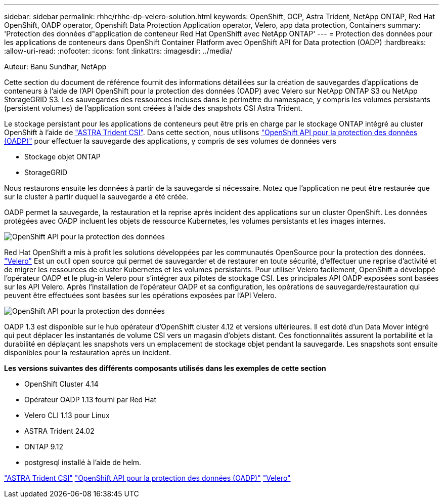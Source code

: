 ---
sidebar: sidebar 
permalink: rhhc/rhhc-dp-velero-solution.html 
keywords: OpenShift, OCP, Astra Trident, NetApp ONTAP, Red Hat OpenShift, OADP operator, Openshift Data Protection Application operator, Velero, app data protection, Containers 
summary: 'Protection des données d"application de conteneur Red Hat OpenShift avec NetApp ONTAP' 
---
= Protection des données pour les applications de conteneurs dans OpenShift Container Platform avec OpenShift API for Data protection (OADP)
:hardbreaks:
:allow-uri-read: 
:nofooter: 
:icons: font
:linkattrs: 
:imagesdir: ../media/


Auteur: Banu Sundhar, NetApp

[role="lead"]
Cette section du document de référence fournit des informations détaillées sur la création de sauvegardes d'applications de conteneurs à l'aide de l'API OpenShift pour la protection des données (OADP) avec Velero sur NetApp ONTAP S3 ou NetApp StorageGRID S3. Les sauvegardes des ressources incluses dans le périmètre du namespace, y compris les volumes persistants (persistent volumes) de l'application sont créées à l'aide des snapshots CSI Astra Trident.

Le stockage persistant pour les applications de conteneurs peut être pris en charge par le stockage ONTAP intégré au cluster OpenShift à l'aide de link:https://docs.netapp.com/us-en/trident/["ASTRA Trident CSI"]. Dans cette section, nous utilisons link:https://docs.openshift.com/container-platform/4.14/backup_and_restore/application_backup_and_restore/installing/installing-oadp-ocs.html["OpenShift API pour la protection des données (OADP)"] pour effectuer la sauvegarde des applications, y compris de ses volumes de données vers

* Stockage objet ONTAP
* StorageGRID


Nous restaurons ensuite les données à partir de la sauvegarde si nécessaire. Notez que l'application ne peut être restaurée que sur le cluster à partir duquel la sauvegarde a été créée.

OADP permet la sauvegarde, la restauration et la reprise après incident des applications sur un cluster OpenShift. Les données protégées avec OADP incluent les objets de ressource Kubernetes, les volumes persistants et les images internes.

image::redhat_openshift_OADP_image1.jpg[OpenShift API pour la protection des données]

Red Hat OpenShift a mis à profit les solutions développées par les communautés OpenSource pour la protection des données. link:https://velero.io/["Velero"] Est un outil open source qui permet de sauvegarder et de restaurer en toute sécurité, d'effectuer une reprise d'activité et de migrer les ressources de cluster Kubernetes et les volumes persistants. Pour utiliser Velero facilement, OpenShift a développé l'opérateur OADP et le plug-in Velero pour s'intégrer aux pilotes de stockage CSI. Les principales API OADP exposées sont basées sur les API Velero. Après l'installation de l'opérateur OADP et sa configuration, les opérations de sauvegarde/restauration qui peuvent être effectuées sont basées sur les opérations exposées par l'API Velero.

image::redhat_openshift_OADP_image2.jpg[OpenShift API pour la protection des données]

OADP 1.3 est disponible sur le hub opérateur d'OpenShift cluster 4.12 et versions ultérieures. Il est doté d'un Data Mover intégré qui peut déplacer les instantanés de volume CSI vers un magasin d'objets distant. Ces fonctionnalités assurent la portabilité et la durabilité en déplaçant les snapshots vers un emplacement de stockage objet pendant la sauvegarde. Les snapshots sont ensuite disponibles pour la restauration après un incident.

**Les versions suivantes des différents composants utilisés dans les exemples de cette section**

* OpenShift Cluster 4.14
* Opérateur OADP 1.13 fourni par Red Hat
* Velero CLI 1.13 pour Linux
* ASTRA Trident 24.02
* ONTAP 9.12
* postgresql installé à l'aide de helm.


link:https://docs.netapp.com/us-en/trident/["ASTRA Trident CSI"]
link:https://docs.openshift.com/container-platform/4.14/backup_and_restore/application_backup_and_restore/installing/installing-oadp-ocs.html["OpenShift API pour la protection des données (OADP)"]
link:https://velero.io/["Velero"]
